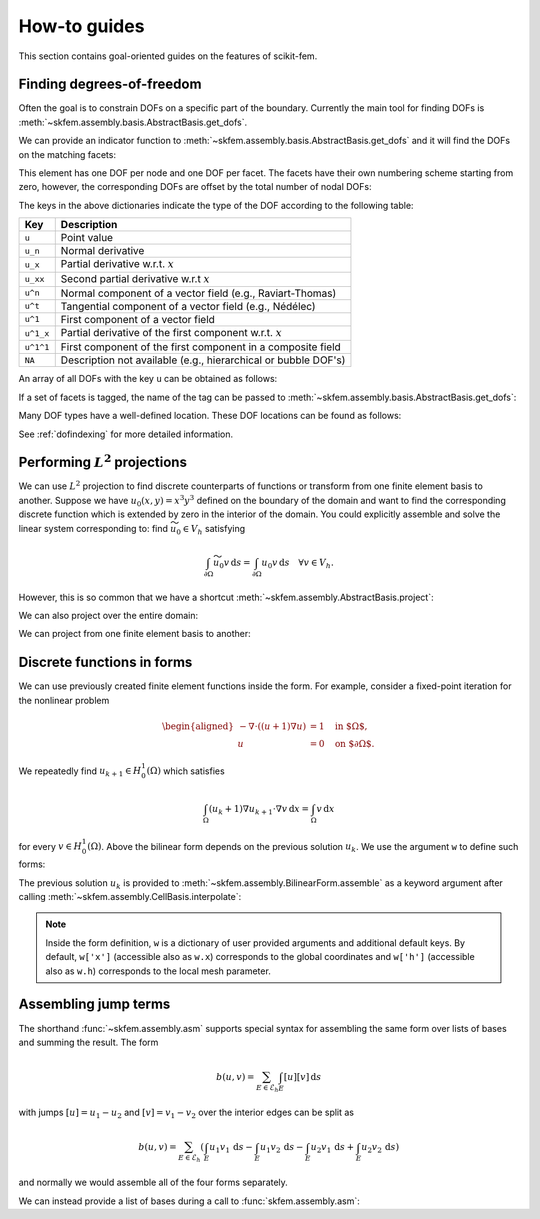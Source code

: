=============
How-to guides
=============

This section contains goal-oriented guides on the features of scikit-fem.

.. _finddofs:

Finding degrees-of-freedom
==========================

Often the goal is to constrain DOFs on a specific part of
the boundary.  Currently the main tool for finding DOFs is
:meth:`~skfem.assembly.basis.AbstractBasis.get_dofs`.

.. doctest::

   >>> from skfem import MeshTri, Basis, ElementTriP2
   >>> m = MeshTri().refined(2)
   >>> basis = Basis(m, ElementTriP2())

.. plot::

   from skfem import MeshTri, Basis, ElementTriP2
   m = MeshTri().refined(2)
   from skfem.visuals.matplotlib import draw
   draw(m, node_numbering=True)

We can provide an indicator function to
:meth:`~skfem.assembly.basis.AbstractBasis.get_dofs` and it will find the
DOFs on the matching facets:

.. doctest::

   >>> dofs = basis.get_dofs(lambda x: x[0] == 0.)
   >>> dofs.nodal
   {'u': array([ 0,  2,  5, 10, 14])}
   >>> dofs.facet
   {'u': array([26, 30, 39, 40])}

This element has one DOF per node and one DOF per facet.  The facets have their
own numbering scheme starting from zero, however, the corresponding DOFs are
offset by the total number of nodal DOFs:

.. doctest::

   >>> dofs.facet['u'] - basis.nodal_dofs.shape[1]
   array([ 1,  5, 14, 15])

.. plot::

   from skfem import MeshTri, Basis, ElementTriP2
   m = MeshTri().refined(2)
   from skfem.visuals.matplotlib import draw
   draw(m, facet_numbering=True)

The keys in the above dictionaries indicate the type of the DOF according to
the following table:

+-----------+---------------------------------------------------------------+
| Key       | Description                                                   |
+===========+===============================================================+
| ``u``     | Point value                                                   |
+-----------+---------------------------------------------------------------+
| ``u_n``   | Normal derivative                                             |
+-----------+---------------------------------------------------------------+
| ``u_x``   | Partial derivative w.r.t. :math:`x`                           |
+-----------+---------------------------------------------------------------+
| ``u_xx``  | Second partial derivative w.r.t :math:`x`                     |
+-----------+---------------------------------------------------------------+
| ``u^n``   | Normal component of a vector field (e.g., Raviart-Thomas)     |
+-----------+---------------------------------------------------------------+
| ``u^t``   | Tangential component of a vector field (e.g., Nédélec)        |
+-----------+---------------------------------------------------------------+
| ``u^1``   | First component of a vector field                             |
+-----------+---------------------------------------------------------------+
| ``u^1_x`` | Partial derivative of the first component w.r.t. :math:`x`    |
+-----------+---------------------------------------------------------------+
| ``u^1^1`` | First component of the first component in a composite field   |
+-----------+---------------------------------------------------------------+
| ``NA``    | Description not available (e.g., hierarchical or bubble DOF's)|
+-----------+---------------------------------------------------------------+

An array of all DOFs with the key ``u`` can be obtained as follows:

.. doctest::

   >>> dofs.all(['u'])
   array([ 0,  2,  5, 10, 14, 26, 30, 39, 40])
   >>> dofs.flatten()  # all DOFs, no matter which key
   array([ 0,  2,  5, 10, 14, 26, 30, 39, 40])

If a set of facets is tagged, the name of the tag can be passed
to :meth:`~skfem.assembly.basis.AbstractBasis.get_dofs`:

.. doctest::

   >>> dofs = basis.get_dofs('left')
   >>> dofs.flatten()
   array([ 0,  2,  5, 10, 14, 26, 30, 39, 40])
   
Many DOF types have a well-defined location.  These DOF locations can be found
as follows:

.. doctest::

   >>> basis.doflocs[:, dofs.flatten()]
   array([[0.   , 0.   , 0.   , 0.   , 0.   , 0.   , 0.   , 0.   , 0.   ],
          [0.   , 1.   , 0.5  , 0.25 , 0.75 , 0.125, 0.875, 0.375, 0.625]])

See :ref:`dofindexing` for more detailed information.

Performing :math:`L^2` projections
==================================

We can use :math:`L^2` projection to find discrete counterparts of functions or
transform from one finite element basis to another.  Suppose we have
:math:`u_0(x,y) = x^3 y^3` defined on the boundary of the domain and want to
find the corresponding discrete function which is extended by zero in the
interior of the domain.  You could explicitly assemble and solve the linear
system corresponding to: find :math:`\widetilde{u_0} \in V_h` satisfying

.. math::

   \int_{\partial \Omega} \widetilde{u_0} v\,\mathrm{d}s = \int_{\partial \Omega} u_0 v\,\mathrm{d}s\quad \forall v \in V_h.

However, this is so common that we have a shortcut
:meth:`~skfem.assembly.AbstractBasis.project`:

.. doctest::

   >>> import numpy as np
   >>> from skfem import *
   >>> m = MeshQuad().refined(2)
   >>> basis = FacetBasis(m, ElementQuad1())
   >>> u0 = lambda x: x[0] ** 3 * x[1] ** 3
   >>> u0t = basis.project(u0)
   >>> np.abs(np.round(u0t, 5))
   array([1.0000e-05, 8.9000e-04, 9.7054e-01, 8.9000e-04, 6.0000e-05,
          6.0000e-05, 1.0944e-01, 1.0944e-01, 0.0000e+00, 2.0000e-05,
          2.0000e-05, 2.4000e-04, 8.0200e-03, 3.9797e-01, 3.9797e-01,
          2.4000e-04, 8.0200e-03, 0.0000e+00, 0.0000e+00, 0.0000e+00,
          0.0000e+00, 0.0000e+00, 0.0000e+00, 0.0000e+00, 0.0000e+00])

.. plot::

   import skfem as fem
   m = fem.MeshQuad().refined(2)
   basis = fem.FacetBasis(m, fem.ElementQuad1())
   u0 = lambda x: x[0] ** 3 * x[1] ** 3
   u0t = basis.project(u0)
   ibasis = fem.InteriorBasis(m, fem.ElementQuad1())
   from skfem.visuals.matplotlib import plot, draw
   ax = draw(ibasis)
   plot(ibasis, u0t, nrefs=3, ax=ax, colorbar=True, shading='gouraud')

We can also project over the entire domain:

.. doctest::

   >>> basis = Basis(m, ElementQuad1())
   >>> f = lambda x: np.sin(2. * np.pi * x[0]) + 1.
   >>> fh = basis.project(f)
   >>> np.abs(np.round(fh, 5))
   array([1.09848, 0.90152, 0.90152, 1.09848, 1.     , 1.09848, 0.90152,
          1.     , 1.     , 2.19118, 1.09848, 0.19118, 0.90152, 0.90152,
          0.19118, 1.09848, 2.19118, 1.     , 2.19118, 0.19118, 1.     ,
          2.19118, 0.19118, 0.19118, 2.19118])

.. plot::

   import skfem as fem
   m = fem.MeshQuad().refined(2)
   basis = fem.CellBasis(m, fem.ElementQuad1())
   f = lambda x: np.sin(2. * np.pi * x[0]) + 1.
   fh = basis.project(f)
   from skfem.visuals.matplotlib import plot, draw
   ax = draw(basis)
   plot(basis, fh, nrefs=3, ax=ax, colorbar=True, shading='gouraud')

We can project from one finite element basis to another:

.. doctest::

   >>> basis0 = basis.with_element(ElementQuad0())
   >>> fh = basis0.project(basis.interpolate(fh))
   >>> np.abs(np.round(fh, 5))
   array([1.64483, 0.40441, 0.40441, 1.64483, 1.59559, 0.35517, 0.35517,
          1.59559, 1.59559, 0.35517, 0.35517, 1.59559, 1.64483, 0.40441,
          0.40441, 1.64483])

.. plot::

   from skfem import *
   m = MeshQuad().refined(2)
   basis = CellBasis(m, ElementQuad1())
   basis0 = basis.with_element(ElementQuad0())
   f = lambda x: np.sin(2. * np.pi * x[0]) + 1.
   fh = basis.project(f)
   fh = basis0.project(basis.interpolate(fh))
   from skfem.visuals.matplotlib import plot, draw
   ax = draw(basis)
   plot(basis0, fh, nrefs=3, ax=ax, colorbar=True, shading='gouraud')

.. _predefined:

Discrete functions in forms
===========================

We can use previously created finite element functions inside the form.  For
example, consider a fixed-point iteration for the nonlinear problem

.. math::

   \begin{aligned}
      -\nabla \cdot ((u + 1)\nabla u) &= 1 \quad \text{in $\Omega$}, \\
      u &= 0 \quad \text{on $\partial \Omega$}.
   \end{aligned}

We repeatedly find :math:`u_{k+1} \in H^1_0(\Omega)` which satisfies

.. math::

   \int_\Omega (u_{k} + 1) \nabla u_{k+1} \cdot \nabla v \,\mathrm{d}x = \int_\Omega v\,\mathrm{d}x

for every :math:`v \in H^1_0(\Omega)`.
Above the bilinear form depends on the previous solution :math:`u_k`.
We use the argument ``w`` to define such forms:

.. doctest::

   >>> import skfem as fem
   >>> from skfem.models.poisson import unit_load
   >>> from skfem.helpers import grad, dot
   >>> @fem.BilinearForm
   ... def bilinf(u, v, w):
   ...     return (w.u_k + 1.) * dot(grad(u), grad(v))

The previous solution :math:`u_k` is provided to
:meth:`~skfem.assembly.BilinearForm.assemble` as a keyword argument
after calling :meth:`~skfem.assembly.CellBasis.interpolate`:

.. doctest::

   >>> m = fem.MeshTri().refined(3)
   >>> basis = fem.Basis(m, fem.ElementTriP1())
   >>> b = unit_load.assemble(basis)
   >>> x = 0. * b.copy()
   >>> for itr in range(10):  # fixed point iteration
   ...     A = bilinf.assemble(basis, u_k=basis.interpolate(x))
   ...     x = fem.solve(*fem.condense(A, b, I=m.interior_nodes()))
   ...     print(round(x.max(), 10))
   0.0727826287
   0.0703043369
   0.0703604546
   0.070359403
   0.0703594207
   0.0703594204
   0.0703594204
   0.0703594204
   0.0703594204
   0.0703594204

.. note::

    Inside the form definition, ``w`` is a dictionary of user provided
    arguments and additional default keys.  By default, ``w['x']`` (accessible
    also as ``w.x``) corresponds to the global coordinates and ``w['h']``
    (accessible also as ``w.h``) corresponds to the local mesh parameter.

Assembling jump terms
=====================

The shorthand :func:`~skfem.assembly.asm`
supports special syntax for assembling the same form over lists of
bases and summing the result.  The form

.. math::

   b(u,v) = \sum_{E \in \mathcal{E}_h} \int_{E} [u][v]\,\mathrm{d}s

with jumps
:math:`[u] = u_1 - u_2` and :math:`[v] = v_1 - v_2`
over the interior edges can be split as

.. math::

   b(u,v) = \sum_{E \in \mathcal{E}_h} \left(\int_{E} u_1 v_1\,\mathrm{d}s - \int_{E} u_1 v_2\,\mathrm{d}s - \int_{E} u_2 v_1\,\mathrm{d}s + \int_{E} u_2 v_2\,\mathrm{d}s\right)

and normally we would assemble all of the four forms separately.

We can instead provide a list of bases during a call to :func:`skfem.assembly.asm`:

.. doctest::

   >>> import skfem as fem
   >>> m = fem.MeshTri()
   >>> e = fem.ElementTriP0()
   >>> bases = [fem.InteriorFacetBasis(m, e, side=k) for k in [0, 1]]
   >>> jumpform = fem.BilinearForm(lambda u, v, p: (-1) ** sum(p.idx) * u * v)
   >>> fem.asm(jumpform, bases, bases).toarray()
   array([[ 1.41421356, -1.41421356],
          [-1.41421356,  1.41421356]])
